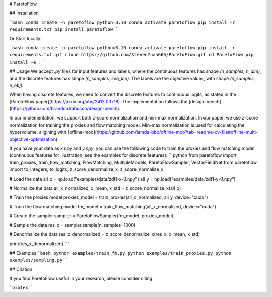 # ParetoFlow

## Installation

```bash
conda create -n paretoflow python=3.10
conda activate paretoflow
pip install -r requirements.txt
pip install paretoflow
```

Or Start locally:

```bash
conda create -n paretoflow python=3.10
conda activate paretoflow
pip install -r requirements.txt
git clone https://github.com/StevenYuan666/ParetoFlow.git
cd ParetoFlow
pip install -e .
```

## Usage
We accept `.py` files for input features and labels, where the continuous features has shape `(n_samples, n_dim)`, and the discrete features has shape `(n_samples, seq_len)`.
The labels are the objective values, with shape `(n_samples, n_obj)`.

When having discrete features, we need to convert the discrete features to continuous logits, as stated in the [ParetoFlow paper](https://arxiv.org/abs/2412.03718). The implementation follows the [design-bench](https://github.com/brandontrabucco/design-bench).

In our implementation, we support both z-score normalization and min-max normalization.
In our paper, we use z-score normalization for training the proxies and flow matching model. Min-max normalization is used for calculating the hypervolume, aligining with [offline-moo](https://github.com/lamda-bbo/offline-moo?tab=readme-ov-file#offline-multi-objective-optimization).

If you have your data as `x.npy` and `y.npy`, you can use the following code to train the proxies and flow matching model (continuous features for illustration, see the examples for discrete features):
```python
from paretoflow import train_proxies, train_flow_matching, FlowMatching, MultipleModels, ParetoFlowSampler, VectorFieldNet
from paretoflow import to_integers, to_logits, z_score_denormalize_x, z_score_normalize_x

# Load the data
all_x = np.load("examples/data/zdt1-x-0.npy")
all_y = np.load("examples/data/zdt1-y-0.npy")

# Normalize the data
all_x_normalized, x_mean, x_std = z_score_normalize_x(all_x)

# Train the proxies model
proxies_model = train_proxies(all_x_normalized, all_y, device="cuda")

# Train the flow matching model
fm_model = train_flow_matching(all_x_normalized, device="cuda")

# Create the sampler
sampler = ParetoFlowSampler(fm_model, proxies_model)

# Sample the data
res_x = sampler.sample(n_samples=1000)

# Denormalize the data
res_x_denormalized = z_score_denormalize_x(res_x, x_mean, x_std)

print(res_x_denormalized)
```

## Examples
```bash
python examples/train_fm.py
python examples/train_proxies.py
python examples/sampling.py
```

## Citation

If you find ParetoFlow useful in your research, please consider citing:

```bibtex
```
